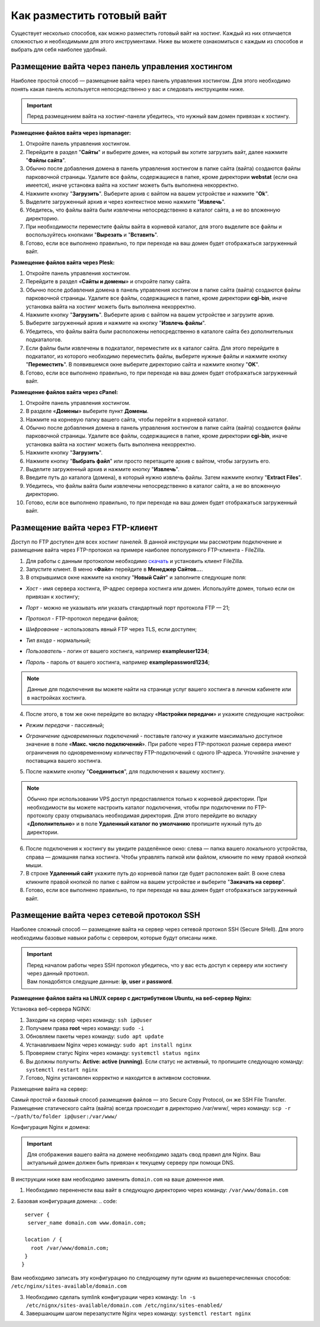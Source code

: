 Как разместить готовый вайт
===========================

Существует несколько способов, как можно разместить готовый вайт на хостинг. Каждый из них отличается сложностью и необходимыми для этого инструментами. Ниже вы можете ознакомиться с каждым из способов и выбрать для себя наиболее удобный.

Размещение вайта через панель управления хостингом
--------------------------------------------------

Наиболее простой способ — размещение вайта через панель управления хостингом. 
Для этого необходимо понять какая панель используется непосредственно у вас и следовать инструкциям ниже.

.. important::
 
 Перед размещением вайта на хостинг-панели убедитесь, что нужный вам домен привязан к хостингу.

**Размещение файлов вайта через ispmanager:**

1. Откройте панель управления хостингом.

2. Перейдите в раздел "**Сайты**" и выберите домен, на который вы хотите загрузить вайт, далее нажмите "**Файлы сайта**".

3. Обычно после добавления домена в панель управления хостингом в папке сайта (вайта) создаются файлы парковочной страницы. Удалите все файлы, содержащиеся в папке, кроме директории **webstat** (если она имеется), иначе установка вайта на хостинг можеть быть выполнена некорректно.

4. Нажмите кнопку "**Загрузить**". Выберите архив с вайтом на вашем устройстве и нажмите "**Ok**".

5. Выделите загруженный архив и через контекстное меню нажмите "**Извлечь**".

6. Убедитесь, что файлы вайта были извлечены непосредственно в каталог сайта, а не во вложенную директорию.

7. При необходимости переместите файлы вайта в корневой каталог, для этого выделите все файлы и воспользуйтесь кнопками "**Вырезать** и "**Вставить**".

8. Готово, если все выполнено правильно, то при переходе на ваш домен будет отображаться загруженный вайт.

**Размещение файлов вайта через Plesk:**

1. Откройте панель управления хостингом.

2. Перейдите в раздел «**Сайты и домены**» и откройте папку сайта.

3. Обычно после добавления домена в панель управления хостингом в папке сайта (вайта) создаются файлы парковочной страницы. Удалите все файлы, содержащиеся в папке, кроме директории **cgi-bin**, иначе установка вайта на хостинг можеть быть выполнена некорректно.

4. Нажмите кнопку "**Загрузить**". Выберите архив с вайтом на вашем устройстве и загрузите архив.

5. Выберите загруженный архив и нажмите на кнопку "**Извлечь файлы**".

6. Убедитесь, что файлы вайта были расположены непосредственно в каталоге сайта без дополнительных подкаталогов.

7. Если файлы были извлечены в подкаталог, переместите их в каталог сайта. Для этого перейдите в подкаталог, из которого необходимо переместить файлы, выберите нужные файлы и нажмите кнопку "**Переместить**". В появившемся окне выберите директорию сайта и нажмите кнопку "**OK**".

8. Готово, если все выполнено правильно, то при переходе на ваш домен будет отображаться загруженный вайт.

**Размещение файлов вайта через cPanel:**

1. Откройте панель управления хостингом.

2. В разделе «**Домены**» выберите пункт **Домены**.

3. Нажмите на корневую папку вашего сайта, чтобы перейти в корневой каталог.

4. Обычно после добавления домена в панель управления хостингом в папке сайта (вайта) создаются файлы парковочной страницы. Удалите все файлы, содержащиеся в папке, кроме директории **cgi-bin**, иначе установка вайта на хостинг можеть быть выполнена некорректно.

5. Нажмите кнопку "**Загрузить**".

6. Нажмите кнопку "**Выбрать файл**" или просто перетащите архив с вайтом, чтобы загрузить его.

7. Выделите загруженный архив и нажмите кнопку "**Извлечь**".

8. Введите путь до каталога (домена), в который нужно извлечь файлы. Затем нажмите кнопку "**Extract Files**".

9. Убедитесь, что файлы вайта были извлечены непосредственно в каталог сайта, а не во вложенную директорию.

10. Готово, если все выполнено правильно, то при переходе на ваш домен будет отображаться загруженный вайт.

Размещение вайта через FTP-клиент
---------------------------------

Доступ по FTP доступен для всех хостинг панелей. В данной инструкции мы рассмотрим подключение и размещение вайта через FTP-протокол на примере наиболее пополуряного FTP-клиента - FileZilla.

1. Для работы с данным протоколом необходимо `скачать <https://filezilla-project.org>`_ и установить клиент FileZilla.

2. Запустите клиент. В меню «**Файл**» перейдите в **Менеджер Сайтов...**.

3. В открывшимся окне нажмите на кнопку "**Новый Сайт**" и заполните следующие поля:

* | *Хост* - имя сервера хостинга, IP-адрес сервера хостинга или домен. Используйте домен, только если он привязан к хостингу;

* | *Порт* - можно не указывать или указать стандартный порт протокола FTP — 21;

* | *Протокол* - FTP-протокол передачи файлов;

* | *Шифрование* - использовать явный FTP через TLS, если доступен;

* | *Тип входа* - нормальный;

* | *Пользователь* - логин от вашего хостинга, например **exampleuser1234**;

* | *Пароль* - пароль от вашего хостинга, например **examplepassword1234**;

.. note::
 Данные для подключения вы можете найти на странице услуг вашего хостинга в личном кабинете или в настройках хостинга.

4. После этого, в том же окне перейдите во вкладку «**Настройки передачи**» и укажите следующие настройки:

* | *Режим передачи* - пассивный;

* | *Ограничение одновременных подключений* - поставьте галочку и укажите максимально доступное значение в поле «**Макс. число подключений**». При работе через FTP-протокол разные сервера имеют ограничения по одновременному количеству FTP-подключений с одного IP-адреса. Уточняйте значение у поставщика вашего хостинга.

5. После нажмите кнопку "**Соединиться**", для подключения к вашему хостингу.

.. note::
 Обычно при использовании VPS доступ предоставляется только к корневой директории. При необходимости вы можете настроить каталог подключения, чтобы при подключении по FTP-протоколу сразу открывалась необходимая директория. 
 Для этого перейдите во вкладку «**Дополнительно**» и в поле **Удаленный каталог по умолчанию** пропишите нужный путь до директории.

6. После подключения к хостингу вы увидите разделённое окно: слева — папка вашего локального устройства, справа — домашняя папка хостинга. Чтобы управлять папкой или файлом, кликните по нему правой кнопкой мыши.

7. В строке **Удаленный сайт** укажите путь до корневой папки где будет расположен вайт. В окне слева кликните правой кнопкой по папке с вайтом на вашем устройстве и выберите "**Закачать на сервер**".

8. Готово, если все выполнено правильно, то при переходе на ваш домен будет отображаться загруженный вайт.

Размещение вайта через сетевой протокол SSH
-------------------------------------------

Наиболее сложный способ — размещение вайта на сервер через сетевой протокол SSH (Secure SHell). 
Для этого необходимы базовые навыки работы с сервером, которые будут описаны ниже.

.. important::
 | Перед началом работы через SSH протокол убедитесь, что у вас есть доступ к серверу или хостингу через данный протокол. 
 | Вам понадобятся следущие данные: **ip**, **user** и **password**.

**Размещение файлов вайта на LINUX сервер с дистрибутивом Ubuntu, на веб-сервер Nginx:**

Установка веб-сервера NGINX:

1. Заходим на сервер через команду: ``ssh ip@user``

2. Получаем права **root** через команду: ``sudo -i``

3. Обновляем пакеты через команду: ``sudo apt update``

4. Устанавливаем Nginx через команду: ``sudo apt install nginx``

5. Проверяем статус Nginx через команду: ``systemctl status nginx``

6. Вы должны получить: **Active: active (running)**. Если статус не активный, то пропишите следующую команду: ``systemctl restart nginx``

7. Готово, Nginx установлен корректно и находится в активном состоянии.

Размещение вайта на сервер:

Самый простой и базовый способ размещения файлов — это Secure Copy Protocol, он же SSH File Transfer. 
Размещение статического сайта (вайта) всегда происходит в директорию /var/www/, через команду: ``scp -r ~/path/to/folder ip@user:/var/www/``

Конфигурация Nginx и домена:

.. important::
 Для отображения вашего вайта на домене необходимо задать свод правил для Nginx.
 Ваш актуальный домен должен быть привязан к текущему серверу при помощи DNS.

В инструкции ниже вам необходимо заменить ``domain.com`` на ваше доменное имя.

1. Необходимо перененести ваш вайт в следующую директорию через команду: ``/var/www/domain.com``

2. Базовая конфигурация домена:
.. code:: 
  server {
   server_name domain.com www.domain.com;

  location / {
    root /var/www/domain.com;
  }
 }

Вам необходимо записать эту конфигурацию по следующему пути одним из вышеперечисленных способов: ``/etc/nginx/sites-available/domain.com``

3. Необходимо сделать symlink конфигурации через команду: ``ln -s /etc/nignx/sites-available/domain.com /etc/nginx/sites-enabled/``

4. Завершающим шагом перезапустите Nginx через команду: ``systemctl restart nginx``
 

